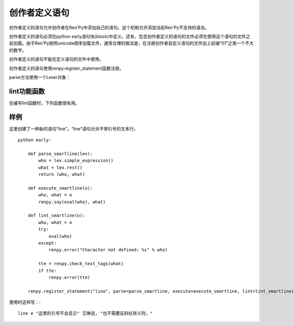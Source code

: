 .. _creator-defined-statements:

创作者定义语句
==========================

创作者定义的语句允许创作者在Ren'Py中添加自己的语句。这个机制允许添加当前Ren'Py不支持的语法。

创作者定义的语句必须在python early语句块(block)中定义。还有，包含创作者定义的语句的文件必须在使用这个语句的文件之前加载。由于Ren'Py按照unicode顺序加载文件，通常合理的做法是，在注册创作者自定义语句的文件加上前缀“01”之类一个不大的数字。

创作者定义的语句不能在定义语句的文件中使用。

创作者定义的语句使用renpy.register_statement函数注册。

.. function:: renpy.register_statement(name, parse=None, lint=None, execute=None, predict=None, next=None, scry=None, block=False, init=False, translatable=False, execute_init=None, label=None, warp=None)

  这个函数注册了一条创作者定义的语句。

  **name**

    一个空格分隔的名称列表作为语句的开头，或者空字符串定义一个新的默认语句(默认语句会替换say语句)。

  **block**

    当这项是False时，语句后面没有语句块(block)。当这项是True时，语句后面需要有语句块(block)，但是最终取决于语法分析器(lexer)如何处理。如果这项是字符串“script”，语句块(block)被认为包含一个或多个Ren'Py脚本语言语句。

  **parse**

    这是函数使用的Lexer对象。这个函数应该处理处理语句并返回一个对系那个。返回的对象作为一个参数传给所有其他函数。后面的入参都是Lexer对象的方法：

  **lint**

    调用这个函数检查语句。入参只有一个，即 *parse* 返回的对象。它调用renpy.error报错。

  **execute**

    当语句执行时，调用这个函数。入参只有一个，即 *parse* 返回的对象。

  **execute_init**

    在初始化阶段调用的函数，运行在优先级priority 0级别。

  **predict**

    预加载语句使用的图像时调用的函数。入参只有一个，即 *parse* 返回的对象。它会返回一个语句使用的可视组件列表。

  **next**

    判断下一个语句时调用的函数。

    如果 *block* 的值不是字符串“script”，这个函数的入参只有一个，即 *parse* 返回的对象。如果 *block* 的值是字符串“script”，就会多一个入参，即语句块(block)第一条语句名对应的对象。

    这个函数应该返回一个字符串，表示跳转的脚本标签(label)名，第二个入参将主控流程切换到标签对应的语句块；这个函数也可以返回None，表示继续执行下一条语句。

  **label**

    调用这个函数决定使用语句的脚本标签(label)名。如果函数返回的是字符串，字符串对应的语句标签可以被call或jump。

  **warp**

    调用这个函数决定在warp时是否执行这个语句。如果函数存在并返回True，warp时就运行这个函数，否则在warp时不执行语句。

  **scry**

    Ren'Py内部使用。

  **init**

    如果这个语句应该在初始化阶段运行，这项就是True。(如果语句没有在某个init语句块中，会被自动放置到init 0语句块里。)这项会调用execute函数，还有execute_init函数。

parse方法使用一个Lexer对象：

.. class:: Lexer

    .. method:: eol()

        如果Lexer对象处于这行结尾则返回True。

    .. method:: match(re)

        匹配一个任意的正则表达式(regexp)字符串。

        Lexer对象中的所有语句都会使用这个方法。首先跳过空白，尝试在一行中匹配。如果匹配成功，返回匹配到的文本。否则，返回None。

    .. method:: keyword(s)

        匹配关键词 `s` 。

    .. method:: name()

        匹配一个名称。名称不会是内建的关键词。

    .. method:: word()

        匹配任何词，包括关键词。返回匹配目标词所在的整段文本。

    .. method:: string()

        匹配一个Ren'Py字符串。

    .. method:: integer()

        匹配一个整数，返回包含这个整数的字符串。

    .. method:: float()

        匹配一个浮点数，返回包含这个浮点数的字符串。

    .. method:: simple_expression()

        匹配一个简单Python表达式，并将其作为字符串返回。

    .. method:: rest()

        跳过空白，返回一行的其他内容。

    .. method:: checkpoint()

        返回一个不透明对象，这个对方表现出Lexer当前状态。

    .. method:: revert(o)

        当 `o` 是一个checkpoint()返回的对象时，将Lexer恢复为调用checkpoint()时的状态。(用于回溯。)

    .. method:: subblock_lexer()

        返回一个Lexer对象，用于当前行相关联的语句块(block)。

    .. method:: advance()

        在一个子块(subblock)Lexer中，前进到下一行。在第一行之前必须调用这个方法，这样第一行才会被处理。

.. _lint-utility-functions:

lint功能函数
----------------------

在编写lint函数时，下列函数很有用。

.. function:: renpy.check_text_tags(s)


  检查文本标签 `s` 的正确性。如果存在错误则返回错误字符串，没有错误则返回None。

.. _example:

样例
-------

这里创建了一种新的语句“line”。“line”语句允许不带引号的文本行。 ::

    python early:

        def parse_smartline(lex):
            who = lex.simple_expression()
            what = lex.rest()
            return (who, what)

        def execute_smartline(o):
            who, what = o
            renpy.say(eval(who), what)

        def lint_smartline(o):
            who, what = o
            try:
                eval(who)
            except:
                renpy.error("Character not defined: %s" % who)

            tte = renpy.check_text_tags(what)
            if tte:
                renpy.error(tte)

        renpy.register_statement("line", parse=parse_smartline, execute=execute_smartline, lint=lint_smartline)

使用时这样写：::

    line e "这里的引号不会显示" 艾琳说, "也不需要反斜杠转义符。"
